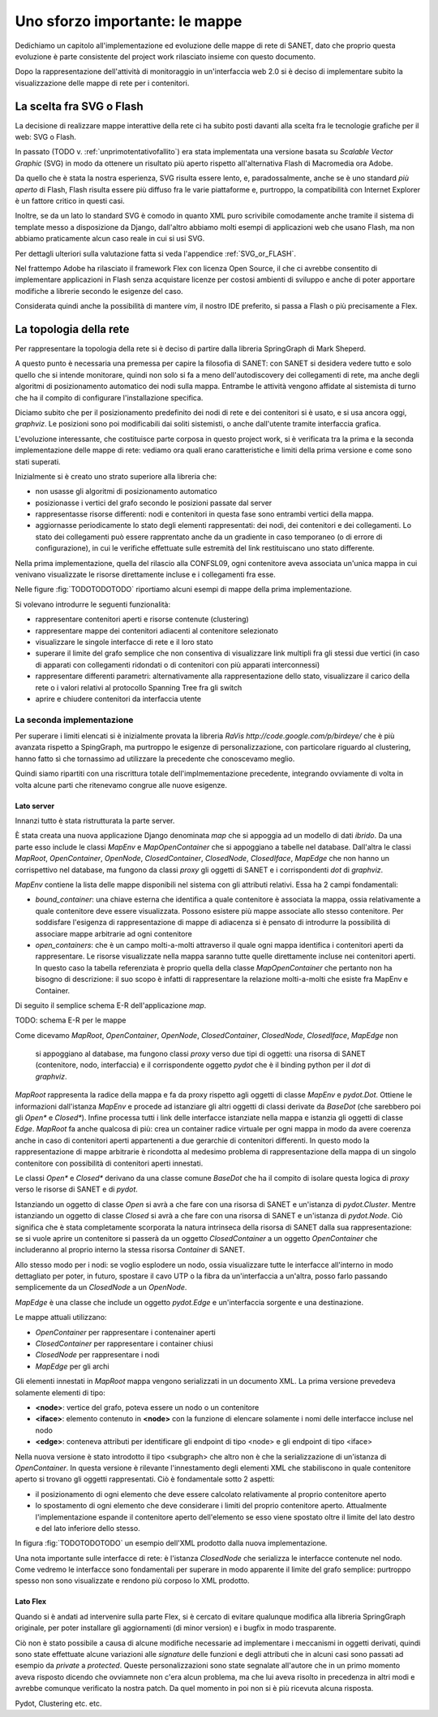 Uno sforzo importante: le mappe
===============================

Dedichiamo un capitolo all'implementazione ed evoluzione delle mappe di rete di SANET,
dato che proprio questa evoluzione è parte consistente del project work rilasciato insieme con questo documento.

Dopo la rappresentazione dell'attività di monitoraggio in un'interfaccia web 2.0 si è deciso di implementare 
subito la visualizzazione delle mappe di rete per i contenitori.

La scelta fra SVG o Flash
-------------------------

La decisione di realizzare mappe interattive della rete ci ha subito posti
davanti alla scelta fra le tecnologie grafiche per il web: SVG o Flash.

In passato (TODO v. :ref:`unprimotentativofallito`) 
era stata implementata una versione basata su `Scalable Vector Graphic` (SVG) in modo da ottenere
un risultato più aperto rispetto all'alternativa Flash di Macromedia ora Adobe.

Da quello che è stata la nostra esperienza, SVG risulta essere lento, e,
paradossalmente, anche se è uno standard `più aperto` di Flash, Flash risulta essere più
diffuso fra le varie piattaforme e, purtroppo, la compatibilità con Internet Explorer è un fattore 
critico in questi casi. 

Inoltre, se da un lato lo standard SVG è comodo in quanto XML puro scrivibile comodamente anche tramite
il sistema di template messo a disposizione da Django, dall'altro 
abbiamo molti esempi di applicazioni web che usano Flash,
ma non abbiamo praticamente alcun caso reale in cui si usi SVG.

Per dettagli ulteriori sulla valutazione fatta si veda l'appendice :ref:`SVG_or_FLASH`.

Nel frattempo Adobe ha rilasciato il framework Flex con licenza Open Source,
il che ci avrebbe consentito di implementare applicazioni in Flash senza acquistare 
licenze per costosi ambienti di sviluppo e 
anche di poter apportare modifiche a librerie secondo le esigenze del caso.

Considerata quindi anche la possibilità di mantere `vim`, il nostro IDE preferito, 
si passa a Flash o più precisamente a Flex.

La topologia della rete
-----------------------

Per rappresentare la topologia della rete si è deciso di partire dalla libreria SpringGraph di Mark Sheperd.

A questo punto è necessaria una premessa per capire la filosofia di SANET: 
con SANET si desidera vedere tutto e solo quello che si intende monitorare, 
quindi non solo si fa a meno dell'autodiscovery dei collegamenti di rete, 
ma anche degli algoritmi di posizionamento automatico dei nodi sulla mappa. Entrambe le attività
vengono affidate al sistemista di turno che ha il compito di configurare l'installazione specifica.

Diciamo subito che per il posizionamento predefinito dei nodi di rete e dei contenitori 
si è usato, e si usa ancora oggi, `graphviz`. Le posizioni sono poi modificabili dai soliti sistemisti, 
o anche dall'utente tramite interfaccia grafica.

L'evoluzione interessante, che costituisce parte corposa in questo project work, si è verificata tra la prima 
e la seconda implementazione delle mappe di rete: vediamo ora quali erano caratteristiche e limiti della prima
versione e come sono stati superati.

Inizialmente si è creato uno strato superiore alla libreria che:

* non usasse gli algoritmi di posizionamento automatico
* posizionasse i vertici del grafo secondo le posizioni passate dal server
* rappresentasse risorse differenti: nodi e contenitori in questa fase sono entrambi vertici della mappa.
* aggiornasse periodicamente lo stato degli elementi rappresentati: dei nodi, dei contenitori e dei collegamenti.
  Lo stato dei collegamenti può essere rapprentato anche da un gradiente in caso temporaneo (o di errore di configurazione),
  in cui le verifiche effettuate sulle estremità del link restituiscano uno stato differente.

Nella prima implementazione, quella del rilascio alla CONFSL09, ogni contenitore
aveva associata un'unica mappa in cui venivano visualizzate le risorse direttamente incluse 
e i collegamenti fra esse.

Nelle figure :fig:`TODOTODOTODO` riportiamo alcuni esempi di mappe della prima implementazione.

Si volevano introdurre le seguenti funzionalità:

* rappresentare contenitori aperti e risorse contenute (clustering)
* rappresentare mappe dei contenitori adiacenti al contenitore selezionato
* visualizzare le singole interfacce di rete e il loro stato
* superare il limite del grafo semplice che non consentiva di visualizzare link multipli fra gli stessi due vertici
  (in caso di apparati con collegamenti ridondati o di contenitori con più apparati interconnessi)
* rappresentare differenti parametri: alternativamente alla rappresentazione dello stato, visualizzare il carico della rete o i valori relativi al protocollo Spanning Tree fra gli switch
* aprire e chiudere contenitori da interfaccia utente

La seconda implementazione
^^^^^^^^^^^^^^^^^^^^^^^^^^

Per superare i limiti elencati si è inizialmente provata la libreria `RaVis http://code.google.com/p/birdeye/`
che è più avanzata rispetto a SpingGraph, ma purtroppo le esigenze di personalizzazione,
con particolare riguardo al clustering, hanno fatto sì che tornassimo ad utilizzare
la precedente che conoscevamo meglio.

Quindi siamo ripartiti con una riscrittura totale dell'implmementazione precedente,
integrando ovviamente di volta in volta alcune parti che ritenevamo congrue alle nuove esigenze.

Lato server
&&&&&&&&&&&

Innanzi tutto è stata ristrutturata la parte server. 

È stata creata una nuova applicazione Django denominata `map` che si appoggia ad
un modello di dati `ibrido`. Da una parte esso include le classi `MapEnv` e `MapOpenContainer` 
che si appoggiano a tabelle nel database. Dall'altra le 
classi `MapRoot`, `OpenContainer`, `OpenNode`, `ClosedContainer`, `ClosedNode`, `ClosedIface`, `MapEdge` che non 
hanno un corrispettivo nel database, ma fungono da classi `proxy` gli oggetti di SANET e i corrispondenti `dot` di `graphviz`.

`MapEnv` contiene la lista delle mappe disponibili nel sistema con gli attributi relativi. 
Essa ha 2 campi fondamentali:

* `bound_container`: una chiave esterna che identifica a quale contenitore è associata la mappa,
  ossia relativamente a quale contenitore deve essere visualizzata. Possono esistere più mappe associate
  allo stesso contenitore. Per soddisfare l'esigenza di rappresentazione di mappe di adiacenza si è
  pensato di introdurre la possibilità di associare mappe arbitrarie ad ogni contenitore
* `open_containers`: che è un campo molti-a-molti attraverso il quale ogni mappa identifica i contenitori
  aperti da rappresentare. Le risorse visualizzate nella mappa saranno tutte quelle direttamente incluse 
  nei contenitori aperti. 
  In questo caso la tabella referenziata è proprio quella della classe `MapOpenContainer` che pertanto non ha bisogno di descrizione: il suo scopo è infatti di rappresentare la relazione molti-a-molti che esiste fra MapEnv e Container.

Di seguito il semplice schema E-R dell'applicazione `map`.

TODO: schema E-R per le mappe

Come dicevamo 
`MapRoot`, `OpenContainer`, `OpenNode`, `ClosedContainer`, `ClosedNode`, `ClosedIface`, `MapEdge` non 
  si appoggiano al database, ma fungono classi `proxy` verso due tipi di oggetti: una risorsa di SANET (contenitore, nodo, interfaccia) e il corrispondente oggetto `pydot` che è il binding python per il `dot` di `graphviz`.

`MapRoot` rappresenta la radice della mappa e fa da proxy rispetto agli oggetti di classe `MapEnv` e `pydot.Dot`.
Ottiene le informazioni dall'istanza `MapEnv` e procede ad istanziare gli altri oggetti di classi derivate da `BaseDot` (che sarebbero poi gli `Open*` e `Closed*`). Infine processa tutti i link delle interfacce istanziate nella mappa e istanzia gli oggetti di classe `Edge`. `MapRoot` fa anche qualcosa di più: crea un container radice virtuale per ogni mappa in modo da avere coerenza anche in caso di contenitori aperti appartenenti a due gerarchie di contenitori differenti. In questo modo la rappresentazione di mappe arbitrarie è ricondotta al medesimo problema di rappresentazione della mappa di un singolo contenitore con possibilità di contenitori aperti innestati.

Le classi `Open*` e `Closed*` derivano da una classe comune `BaseDot` che ha il compito di isolare questa logica
di `proxy` verso le risorse di SANET e di `pydot`.

Istanziando un oggetto di classe `Open` si avrà a che fare con una risorsa di SANET e un'istanza di `pydot.Cluster`. Mentre istanziando un oggetto di classe `Closed` si avrà a che fare con una risorsa di SANET e un'istanza di `pydot.Node`. Ciò significa che è stata completamente scorporata la natura intrinseca della risorsa di SANET dalla sua rappresentazione: se si vuole aprire un contenitore si passerà da un oggetto `ClosedContainer` a un oggetto `OpenContainer` che includeranno al proprio interno la stessa risorsa `Container` di SANET.

Allo stesso modo per i nodi: se voglio esplodere un nodo, ossia visualizzare tutte le interfacce all'interno in modo dettagliato per poter, in futuro, spostare il cavo UTP o la fibra da un'interfaccia a un'altra, posso farlo passando semplicemente da un `ClosedNode` a un `OpenNode`.

`MapEdge` è una classe che include un oggetto `pydot.Edge` e un'interfaccia sorgente e una destinazione.

Le mappe attuali utilizzano:

* `OpenContainer` per rappresentare i contenainer aperti
* `ClosedContainer` per rappresentare i container chiusi
* `ClosedNode` per rappresentare i nodi
* `MapEdge` per gli archi


Gli elementi innestati in `MapRoot` mappa vengono serializzati in un documento XML.
La prima versione prevedeva solamente elementi di tipo:

* **<node>**: vertice del grafo, poteva essere un nodo o un contenitore
* **<iface>**: elemento contenuto in **<node>** con la funzione di elencare solamente i nomi delle interfacce incluse nel nodo
* **<edge>**: conteneva attributi per identificare gli endpoint di tipo <node> e gli endpoint di tipo <iface>   

Nella nuova versione è stato introdotto il tipo <subgraph> che altro non è che la serializzazione 
di un'istanza di `OpenContainer`. In questa versione è rilevante l'innestamento degli elementi XML 
che stabiliscono in quale contenitore aperto si trovano gli oggetti rappresentati. Ciò è fondamentale
sotto 2 aspetti:

* il posizionamento di ogni elemento che deve essere calcolato relativamente al proprio contenitore aperto 
* lo spostamento di ogni elemento che deve considerare i limiti del proprio contenitore aperto. 
  Attualmente l'implementazione espande il contenitore aperto dell'elemento se esso viene spostato oltre il limite
  del lato destro e del lato inferiore dello stesso.

In figura :fig:`TODOTODOTODO` un esempio dell'XML prodotto dalla nuova implementazione.


Una nota importante sulle interfacce di rete: è l'istanza `ClosedNode` che serializza le interfacce 
contenute nel nodo. Come vedremo le interfacce sono fondamentali per superare in modo apparente il limite del grafo semplice: purtroppo spesso non sono visualizzate e rendono più corposo lo XML prodotto. 


Lato Flex
&&&&&&&&&


Quando si è andati ad intervenire sulla parte Flex,
si è cercato di evitare qualunque modifica alla libreria SpringGraph originale,
per poter installare gli aggiornamenti (di minor version) e i bugfix in modo trasparente.

Ciò non è stato possibile a causa di alcune modifiche necessarie ad implementare i meccanismi 
in oggetti derivati, quindi sono state effettuate alcune variazioni alle `signature` delle funzioni
e degli attributi che in alcuni casi sono passati ad esempio da `private` a `protected`. 
Queste personalizzazioni sono state segnalate all'autore che in un primo momento aveva risposto
dicendo che ovviamnete non c'era alcun problema, ma che lui aveva risolto in precedenza in altri modi
e avrebbe comunque verificato la nostra patch. Da quel momento in poi non si è più ricevuta alcuna risposta.




Pydot, Clustering etc. etc.
 

